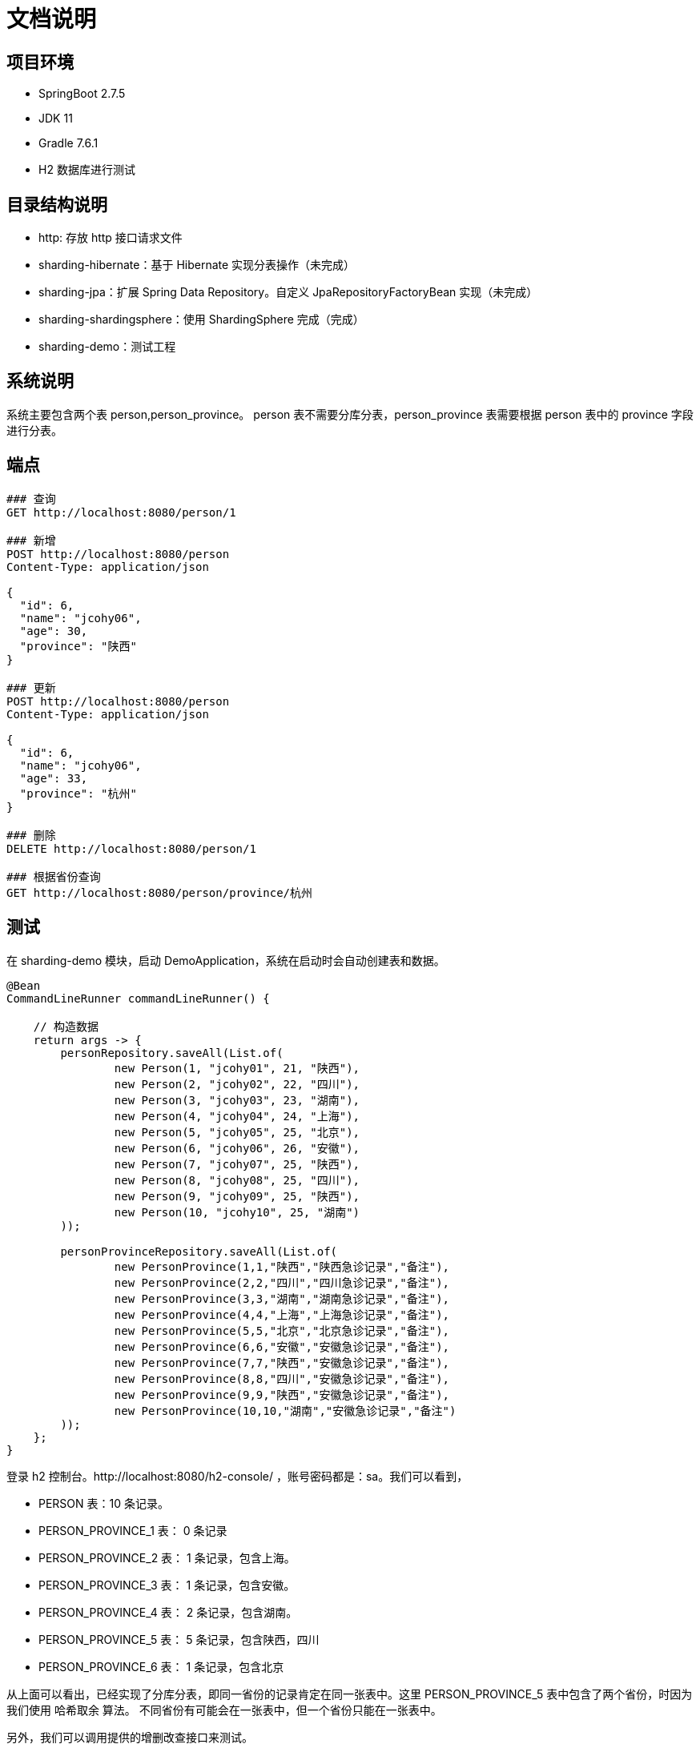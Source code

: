 = 文档说明

== 项目环境

* SpringBoot 2.7.5
* JDK 11
* Gradle 7.6.1
* H2 数据库进行测试


== 目录结构说明

* http: 存放 http 接口请求文件
* sharding-hibernate：基于 Hibernate 实现分表操作（未完成）
* sharding-jpa：扩展 Spring Data Repository。自定义 JpaRepositoryFactoryBean 实现（未完成）
* sharding-shardingsphere：使用 ShardingSphere 完成（完成）
* sharding-demo：测试工程

== 系统说明

系统主要包含两个表 person,person_province。 person 表不需要分库分表，person_province 表需要根据 person 表中的 province 字段进行分表。

== 端点

[source,httprequest]
----

### 查询
GET http://localhost:8080/person/1

### 新增
POST http://localhost:8080/person
Content-Type: application/json

{
  "id": 6,
  "name": "jcohy06",
  "age": 30,
  "province": "陕西"
}

### 更新
POST http://localhost:8080/person
Content-Type: application/json

{
  "id": 6,
  "name": "jcohy06",
  "age": 33,
  "province": "杭州"
}

### 删除
DELETE http://localhost:8080/person/1

### 根据省份查询
GET http://localhost:8080/person/province/杭州
----

== 测试

在 sharding-demo 模块，启动 DemoApplication，系统在启动时会自动创建表和数据。

[source,java]
----
@Bean
CommandLineRunner commandLineRunner() {

    // 构造数据
    return args -> {
        personRepository.saveAll(List.of(
                new Person(1, "jcohy01", 21, "陕西"),
                new Person(2, "jcohy02", 22, "四川"),
                new Person(3, "jcohy03", 23, "湖南"),
                new Person(4, "jcohy04", 24, "上海"),
                new Person(5, "jcohy05", 25, "北京"),
                new Person(6, "jcohy06", 26, "安徽"),
                new Person(7, "jcohy07", 25, "陕西"),
                new Person(8, "jcohy08", 25, "四川"),
                new Person(9, "jcohy09", 25, "陕西"),
                new Person(10, "jcohy10", 25, "湖南")
        ));

        personProvinceRepository.saveAll(List.of(
                new PersonProvince(1,1,"陕西","陕西急诊记录","备注"),
                new PersonProvince(2,2,"四川","四川急诊记录","备注"),
                new PersonProvince(3,3,"湖南","湖南急诊记录","备注"),
                new PersonProvince(4,4,"上海","上海急诊记录","备注"),
                new PersonProvince(5,5,"北京","北京急诊记录","备注"),
                new PersonProvince(6,6,"安徽","安徽急诊记录","备注"),
                new PersonProvince(7,7,"陕西","安徽急诊记录","备注"),
                new PersonProvince(8,8,"四川","安徽急诊记录","备注"),
                new PersonProvince(9,9,"陕西","安徽急诊记录","备注"),
                new PersonProvince(10,10,"湖南","安徽急诊记录","备注")
        ));
    };
}
----


登录 h2 控制台。http://localhost:8080/h2-console/ ，账号密码都是：sa。我们可以看到，

* PERSON 表：10 条记录。
* PERSON_PROVINCE_1 表： 0 条记录
* PERSON_PROVINCE_2 表： 1 条记录，包含上海。
* PERSON_PROVINCE_3 表： 1 条记录，包含安徽。
* PERSON_PROVINCE_4 表： 2 条记录，包含湖南。
* PERSON_PROVINCE_5 表： 5 条记录，包含陕西，四川
* PERSON_PROVINCE_6 表： 1 条记录，包含北京

从上面可以看出，已经实现了分库分表，即同一省份的记录肯定在同一张表中。这里 PERSON_PROVINCE_5 表中包含了两个省份，时因为我们使用 哈希取余 算法。
不同省份有可能会在一张表中，但一个省份只能在一张表中。

另外，我们可以调用提供的增删改查接口来测试。

